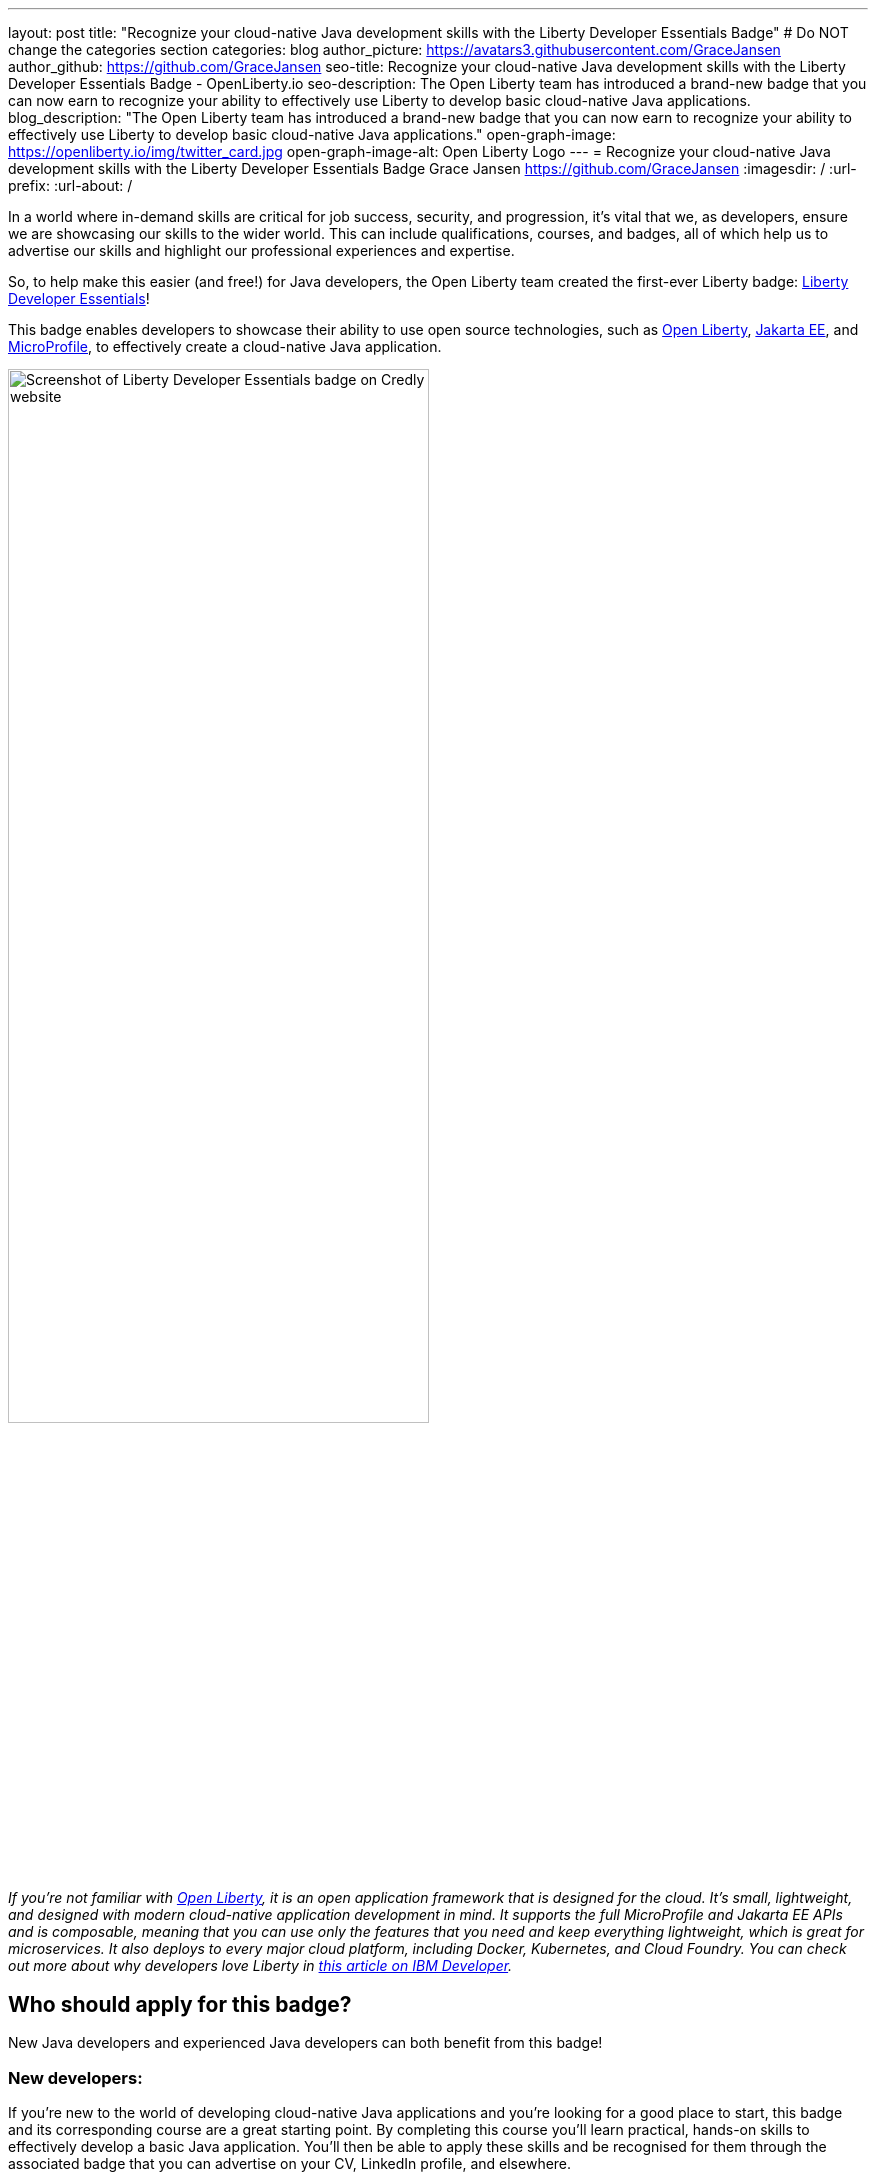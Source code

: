 ---
layout: post
title: "Recognize your cloud-native Java development skills with the Liberty Developer Essentials Badge"
# Do NOT change the categories section
categories: blog
author_picture: https://avatars3.githubusercontent.com/GraceJansen
author_github: https://github.com/GraceJansen
seo-title: Recognize your cloud-native Java development skills with the Liberty Developer Essentials Badge - OpenLiberty.io
seo-description: The Open Liberty team has introduced a brand-new badge that you can now earn to recognize your ability to effectively use Liberty to develop basic cloud-native Java applications.
blog_description: "The Open Liberty team has introduced a brand-new badge that you can now earn to recognize your ability to effectively use Liberty to develop basic cloud-native Java applications."
open-graph-image: https://openliberty.io/img/twitter_card.jpg
open-graph-image-alt: Open Liberty Logo
---
= Recognize your cloud-native Java development skills with the Liberty Developer Essentials Badge
Grace Jansen <https://github.com/GraceJansen>
:imagesdir: /
:url-prefix:
:url-about: /
//Blank line here is necessary before starting the body of the post.

In a world where in-demand skills are critical for job success, security, and progression, it's vital that we, as developers, ensure we are showcasing our skills to the wider world. This can include qualifications, courses, and badges, all of which help us to advertise our skills and highlight our professional experiences and expertise.

So, to help make this easier (and free!) for Java developers, the Open Liberty team created the first-ever Liberty badge: link:https://www.credly.com/org/ibm/badge/liberty-developer-essentials[Liberty Developer Essentials]!

This badge enables developers to showcase their ability to use open source technologies, such as link:https://openliberty.io/[Open Liberty], link:https://jakarta.ee/[Jakarta EE], and link:https://microprofile.io/[MicroProfile], to effectively create a cloud-native Java application.

image::/img/blog/LibertyBadge1.png[Screenshot of Liberty Developer Essentials badge on Credly website,width=70%,align="center"]

__If you're not familiar with link:https://openliberty.io/[Open Liberty], it is an open application framework that is designed for the cloud. It's small, lightweight, and designed with modern cloud-native application development in mind. It supports the full MicroProfile and Jakarta EE APIs and is composable, meaning that you can use only the features that you need and keep everything lightweight, which is great for microservices. It also deploys to every major cloud platform, including Docker, Kubernetes, and Cloud Foundry. You can check out more about why developers love Liberty in link:https://developer.ibm.com/articles/why-cloud-native-java-developers-love-liberty/[this article on IBM Developer].__

== Who should apply for this badge?

New Java developers and experienced Java developers can both benefit from this badge!

=== New developers:

If you're new to the world of developing cloud-native Java applications and you're looking for a good place to start, this badge and its corresponding course are a great starting point. By completing this course you'll learn practical, hands-on skills to effectively develop a basic Java application. You'll then be able to apply these skills and be recognised for them through the associated badge that you can advertise on your CV, LinkedIn profile, and elsewhere.

=== Experienced developers:

Alternatively, if you are an experienced developer who already has a experience developing cloud-native Java applications, you can benefit from this badge as a way to showcase and advertise your skills externally. If you're a developer who is already using Liberty, this is a great way to easily show the experience you have and ability to use Liberty and other enterprise-level, open source technologies and standards to effectively create cloud-native Java applications.

On the other hand, if you're experienced in developing cloud-native Java applications but have not used Liberty before, this course and badge offer you an opportunity to showcase your transferable skills, add Liberty to your tool belt, and widen the range of proven platforms that you can apply your development skills to.


== How can I get this badge?

To earn the badge, there are two core components:

* A hands-on course

* An exam that tests the skills and knowledge learnt through the course

=== Hands-on Course

This badge can be earned by developers who complete the link:https://cognitiveclass.ai/courses/essentials-for-java-application-development-with-liberty[Essentials for Cloud-Native Java Application Development] beginner-level course on link:https://cognitiveclass.ai/[cognitiveclass.ai].

This course teaches you the essential skills and technologies to create a basic cloud-native Java application with Open Liberty. It is composed of 5 modules that all involve hands-on coding experience using some of the Open Liberty interactive guides.

Course modules:

- Getting started with Open Liberty
- Creating a RESTful web service
- Consuming a RESTful web service
- Injecting dependencies into microservices
- Configuring microservices


image::/img/blog/LibertyBadge2.png[Screenshot of Essentials for Cloud Native Java Application Development course on cognitiveclass.ai site,width=70%,align="center"]

By completing these modules, you'll learn about REST applications, contexts and dependency injection (CDI), externalizing application configuration, and more. All of these are essential skills for developing a basic cloud-native Java application. These modules utilise enterprise, open source industry standards, including MicroProfile and Jakarta EE - skills that are especially important for developers working on enterprise applications.

There are no hard requirements to be able to take this course. However, a basic knowledge of Java, Maven, and microservices will be useful. It's also worth noting that this is a self-paced course and can be taken at any time.


=== End Exam

At the end of the course, you'll be presented with an exam to complete. To pass this end exam, you must score at least 80% on higher. The exam consists of 20 multiple-choice questions and these questions are based on the skills and knowledge you should now have by competing the modules in the course.

__Note: If you're already an experienced Liberty user, you're also welcome to skip straight to the end exam.__

Once you have successfully passed this final exam, you'll receive the Liberty Developer Essentials badge from Credly. You can then share this badge through social media sites like LinkedIn, or add it to things like your CV or email footer.


== The first of many…

This badge is what we hope will be the first of many Liberty badges, enabling developers to learn and be recognised for various skills that are required for effective cloud-native Java app development. In the future, we aim to create badges that go beyond the beginner level into deeper, more challenging topics. So, keep your eyes peeled for these and if you have suggestions of badges you'd like to see, share them with us by creating an issue on the link:https://github.com/OpenLiberty/open-liberty/issues[Open Liberty GitHub repository].


== Get your Liberty Developer Essentials Badge today!

So, whether you're new to Java development or a seasoned pro, get your link:https://www.credly.com/org/ibm/badge/liberty-developer-essentials[Liberty Developer Essentials badge] today and showcase your cloud-native Java application development skills! Once you've been awarded the badge, we'd love to see them on social media - please do tag us on X: link:https://twitter.com/openlibertyio[@OpenLibertyIO] and LinkedIn: link:https://www.linkedin.com/company/openlibertyio/[Open Liberty]) so we can celebrate with you!

image::/img/blog/LibertyBadgeIcon.png[Screenshot of Liberty Developer Essentials badge icon,width=30%,align="center"]
